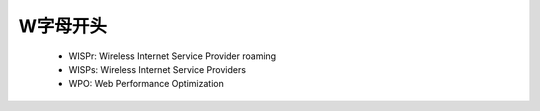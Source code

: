 .. _abbr_w:

W字母开头
==========


    * WISPr: Wireless Internet Service Provider roaming
    * WISPs: Wireless Internet Service Providers
    * WPO: Web Performance Optimization
